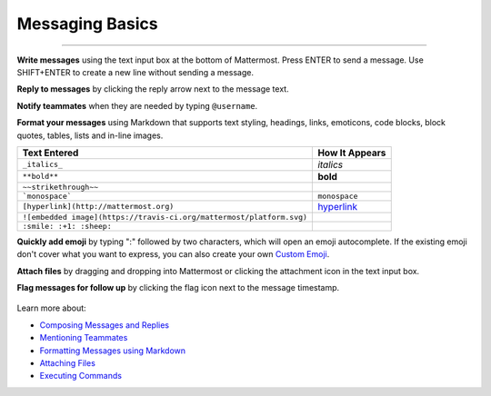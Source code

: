 Messaging Basics
================

--------------

**Write messages** using the text input box at the bottom of Mattermost.
Press ENTER to send a message. Use SHIFT+ENTER to create a new
line without sending a message.

**Reply to messages** by clicking the reply arrow next to the message
text.

.. image:: ../../images/replyIcon.PNG
   :alt: reply arrow

**Notify teammates** when they are needed by typing ``@username``.

**Format your messages** using Markdown that supports text styling,
headings, links, emoticons, code blocks, block quotes, tables, lists and
in-line images.

.. csv-table::
  :header: "Text Entered", "How It Appears"

  "``_italics_``", "*italics*"
  "``**bold**``", "**bold**"
  "``~~strikethrough~~``", "|strikethrough|"
  "```monospace```", "``monospace``"
  "``[hyperlink](http://mattermost.org)``", "`hyperlink <http://mattermost.org>`_"
  "``![embedded image](https://travis-ci.org/mattermost/platform.svg)``", "|platform.svg|"
  "``:smile: :+1: :sheep:``", "|emoji1.png|"

.. |strikethrough| image:: ../../images/strikethrough.PNG
  :width: 100px
.. |platform.svg| image:: https://travis-ci.org/mattermost/platform.svg
.. |emoji1.png| image:: ../../images/Emoji1.PNG
  :width: 100px

**Quickly add emoji** by typing ":" followed by two characters, which will open an emoji
autocomplete. If the existing emoji don't cover what you want to
express, you can also create your own `Custom
Emoji <http://docs.mattermost.com/help/settings/custom-emoji.html>`__.

**Attach files** by dragging and dropping into Mattermost or clicking
the attachment icon in the text input box.

**Flag messages for follow up** by clicking the flag icon next to the
message timestamp.

.. figure:: ../../images/flagicon.png
   :alt: flags

Learn more about:

* `Composing Messages and Replies <http://docs.mattermost.com/help/messaging/sending-messages.html>`__
* `Mentioning Teammates <http://docs.mattermost.com/help/messaging/mentioning-teammates.html>`__
* `Formatting Messages using Markdown <http://docs.mattermost.com/help/messaging/formatting-text.html>`__
* `Attaching Files <http://docs.mattermost.com/help/messaging/attaching-files.html>`__
* `Executing Commands <http://docs.mattermost.com/help/messaging/executing-commands.html>`__
